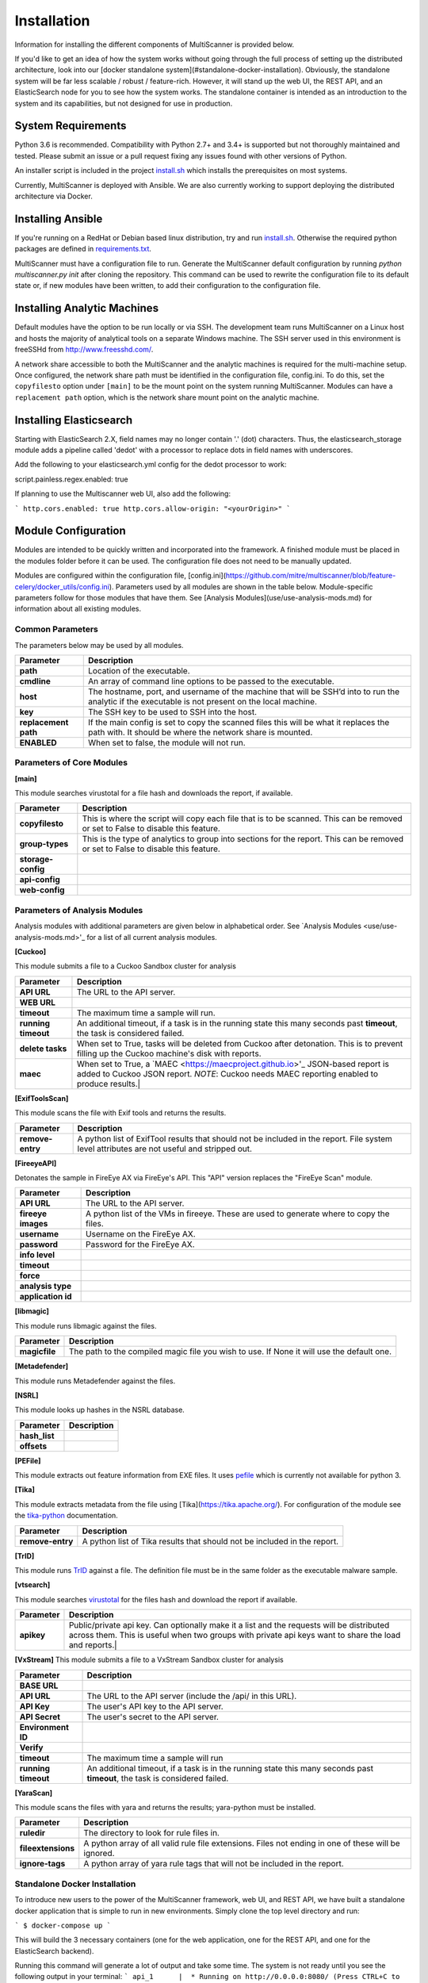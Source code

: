 Installation
============

Information for installing the different components of MultiScanner is provided below.

If you'd like to get an idea of how the system works without going through the full process of setting up the distributed architecture, look into our [docker standalone system](#standalone-docker-installation). Obviously, the standalone system will be far less scalable / robust / feature-rich. However, it will stand up the web UI, the REST API, and an ElasticSearch node for you to see how the system works. The standalone container is intended as an introduction to the system and its capabilities, but not designed for use in production.

System Requirements
-------------------

Python 3.6 is recommended. Compatibility with Python 2.7+ and 3.4+ is supported but not thoroughly maintained and tested. Please submit an issue or a pull request fixing any issues found with other versions of Python.

An installer script is included in the project `install.sh <https://github.com/mitre/multiscanner/blob/feature-celery/install.sh>`_ which
installs the prerequisites on most systems.

Currently, MultiScanner is deployed with Ansible. We are also currently working to support deploying the distributed architecture via Docker. 

Installing Ansible
------------------

If you're running on a RedHat or Debian based linux distribution, try and run
`install.sh <install.sh>`_. Otherwise the required python packages are defined in
`requirements.txt <https://github.com/mitre/multiscanner/blob/feature-celery/requirements.txt>`_.

MultiScanner must have a configuration file to run. Generate the MultiScanner default
configuration by running `python multiscanner.py init` after cloning the repository.
This command can be used to rewrite the configuration file to its default state or,
if new modules have been written, to add their configuration to the configuration
file.

Installing Analytic Machines
----------------------------

Default modules have the option to be run locally or via SSH. The development team
runs MultiScanner on a Linux host and hosts the majority of analytical tools on
a separate Windows machine. The SSH server used in this environment is freeSSHd
from `<http://www.freesshd.com/>`_. 

A network share accessible to both the MultiScanner and the analytic machines is
required for the multi-machine setup. Once configured, the network share path must
be identified in the configuration file, config.ini. To do this, set the ``copyfilesto``
option under ``[main]`` to be the mount point on the system running MultiScanner.
Modules can have a ``replacement path`` option, which is the network share mount point
on the analytic machine.

Installing Elasticsearch
------------------------

Starting with ElasticSearch 2.X, field names may no longer contain '.' (dot) characters. Thus, the elasticsearch_storage module adds a pipeline called 'dedot' with a processor to replace dots in field names with underscores.

Add the following to your elasticsearch.yml config for the dedot processor to work::

script.painless.regex.enabled: true


If planning to use the Multiscanner web UI, also add the following:

```
http.cors.enabled: true
http.cors.allow-origin: "<yourOrigin>"
```

Module Configuration
--------------------

Modules are intended to be quickly written and incorporated into the framework.
A finished module must be placed in the modules folder before it can be used. The
configuration file does not need to be manually updated.

Modules are configured within the configuration file, [config.ini](https://github.com/mitre/multiscanner/blob/feature-celery/docker_utils/config.ini). Parameters used by all modules are shown in the table below. Module-specific parameters follow for those modules that have them. See [Analysis Modules](use/use-analysis-mods.md) for information about all existing modules.

Common Parameters
^^^^^^^^^^^^^^^^^

The parameters below may be used by all modules.

====================  =============================
Parameter             Description
====================  =============================
**path**              Location of the executable.
**cmdline**           An array of command line options to be passed to the executable.
**host**              The hostname, port, and username of the machine that will be SSH’d into to run the analytic if the executable is not present on the local machine.
**key**               The SSH key to be used to SSH into the host.
**replacement path**  If the main config is set to copy the scanned files this will be what it replaces the path with. It should be where the network share is mounted. 
**ENABLED**           When set to false, the module will not run.
====================  =============================

Parameters of Core Modules
^^^^^^^^^^^^^^^^^^^^^^^^^^

**[main]**  

This module searches virustotal for a file hash and downloads the report, if available.

====================  =============================
Parameter             Description
====================  =============================
**copyfilesto**       This is where the script will copy each file that is to be scanned. This can be removed or set to False to disable this feature.
**group-types**       This is the type of analytics to group into sections for the report. This can be removed or set to False to disable this feature.
**storage-config**
**api-config**
**web-config**
====================  =============================

Parameters of Analysis Modules
^^^^^^^^^^^^^^^^^^^^^^^^^^^^^^

Analysis modules with additional parameters are given below in alphabetical order. See `Analysis Modules <use/use-analysis-mods.md>'_ for a list of all current analysis modules.

**[Cuckoo]**  

This module submits a file to a Cuckoo Sandbox cluster for analysis

====================  =============================
Parameter             Description
====================  =============================
**API URL**           The URL to the API server.
**WEB URL** 
**timeout**           The maximum time a sample will run.
**running timeout**   An additional timeout, if a task is in the running state this many seconds past **timeout**, the task is considered failed.
**delete tasks**      When set to True, tasks will be deleted from Cuckoo after detonation. This is to prevent filling up the Cuckoo machine's disk with reports.
**maec**              When set to True, a `MAEC <https://maecproject.github.io>'_ JSON-based report is added to Cuckoo JSON report. *NOTE*: Cuckoo needs MAEC reporting enabled to produce results.|
====================  =============================

**[ExifToolsScan]**

This module scans the file with Exif tools and returns the results.

====================  =============================
Parameter             Description
====================  =============================
**remove-entry**      A python list of ExifTool results that should not be included in the report. File system level attributes are not useful and stripped out.
====================  =============================

**[FireeyeAPI]**  

Detonates the sample in FireEye AX via FireEye's API. This "API" version replaces the "FireEye Scan" module.

====================  =============================
Parameter             Description
====================  =============================
**API URL**           The URL to the API server.
**fireeye images**    A python list of the VMs in fireeye. These are used to generate where to copy the files.
**username**          Username on the FireEye AX. 
**password**          Password for the FireEye AX.
**info level** 
**timeout** 
**force** 
**analysis type**  
**application id** 
====================  =============================

**[libmagic]**  

This module runs libmagic against the files.

====================  =============================
Parameter             Description
====================  =============================
**magicfile**         The path to the compiled magic file you wish to use. If None it will use the default one.
====================  =============================

**[Metadefender]**  

This module runs Metadefender against the files.

====================  =============================
Parameter             Description
====================  =============================
**timeout**           The maximum time a sample will run.|
**running timeout**   An additional timeout, if a task is in the running state this many seconds past **timeout**, the task is considered failed.|
**fetch delay seconds** 
**poll interval** 
**user agent**
====================  =============================

**[NSRL]**  

This module looks up hashes in the NSRL database.

====================  =============================
Parameter             Description
====================  =============================
**hash_list** 
**offsets**   
====================  =============================

**[PEFile]**  

This module extracts out feature information from EXE files. It uses `pefile <https://code.google.com/p/pefile/>`_ which is currently not available for python 3.

**[Tika]**  

This module extracts metadata from the file using [Tika](https://tika.apache.org/). For configuration of the module see the `tika-python <https://github.com/chrismattmann/tika-python/blob/master/README.md>`_ documentation.

====================  =============================
Parameter             Description
====================  =============================
**remove-entry**      A python list of Tika results that should not be included in the report.
====================  =============================

**[TrID]**  

This module runs `TrID <http://mark0.net/soft-trid-e.html>`_ against a file. The definition file must be in the same folder as the executable malware sample.

**[vtsearch]**  

This module searches `virustotal <https://www.virustotal.com/>`_ for the files hash and download the report if available.

====================  =============================
Parameter             Description
====================  =============================
**apikey**            Public/private api key. Can optionally make it a list and the requests will be distributed across them. This is useful when two groups with private api keys want to share the load and reports.|
====================  =============================

**[VxStream]**  
This module submits a file to a VxStream Sandbox cluster for analysis

====================  =============================
Parameter             Description
====================  =============================
**BASE URL** 
**API URL**           The URL to the API server (include the /api/ in this URL).
**API Key**           The user's API key to the API server.
**API Secret**        The user's secret to the API server.
**Environment ID** 
**Verify** 
**timeout**           The maximum time a sample will run
**running timeout**   An additional timeout, if a task is in the running state this many seconds past **timeout**, the task is considered failed.
====================  =============================

**[YaraScan]**  

This module scans the files with yara and returns the results; yara-python must be installed.

====================  =============================
Parameter             Description
====================  =============================
**ruledir**           The directory to look for rule files in.
**fileextensions**    A python array of all valid rule file extensions. Files not ending in one of these will be ignored.
**ignore-tags**       A python array of yara rule tags that will not be included in the report.
====================  =============================

Standalone Docker Installation
^^^^^^^^^^^^^^^^^^^^^^^^^^^^^^

To introduce new users to the power of the MultiScanner framework, web UI, and REST API, we have built a standalone docker application that is simple to run in new environments. Simply clone the top level directory and run:

```
$ docker-compose up
```

This will build the 3 necessary containers (one for the web application, one for the REST API, and one for the ElasticSearch backend).

Running this command will generate a lot of output and take some time. The system is not ready until you see the following output in your terminal:
```
api_1      |  * Running on http://0.0.0.0:8080/ (Press CTRL+C to quit)
```

*Note 1:* We assume you are already running latest version of docker and have the latest version of docker-compose installed on your machine. Guides on how to do that are here: https://docs.docker.com/engine/installation/ and here: https://docs.docker.com/compose/install/

*Note 2:* Because this docker container runs two web applications and an ElasticSearch node, there is a fairly high requirement for RAM / computing power. We recommend running this on a machine with at least 4GB of RAM.

*Note 3:* THIS CONTAINER IS NOT DESIGNED FOR PRODUCTION USE. This is simply a primer for using MultiScanner's web interface. Users should not run this in production or at scale. The MultiScanner framework is highly scalable and distributed, but that requires a full install. Currently, we support installing the distributed system via Ansible. More information about that process can be found here: `<https://github.com/mitre/multiscanner-ansible>`_.

*Note 4:* This container will only be reachable / functioning on localhost.

*Note 5:* Additionally, if you are installing this system behind a proxy, you must edit the docker-compose.yml file in four places. First, uncomment `[lines 18-20] <https://github.com/mitre/multiscanner/blob/feature-celery/docker-compose.yml#L18>`_ and `[lines 35-37] <https://github.com/mitre/multiscanner/blob/feature-celery/docker-compose.yml#L35>`_ Next, uncomment `[lines 25-28] <https://github.com/mitre/multiscanner/blob/feature-celery/docker-compose.yml#L25>`_ and set the correct proxy variables there. Finally, do the same thing in `lines 42-45 <https://github.com/mitre/multiscanner/blob/feature-celery/docker-compose.yml#L42>`_. The docker-compose.yml file has comments to make clear where to make these changes.